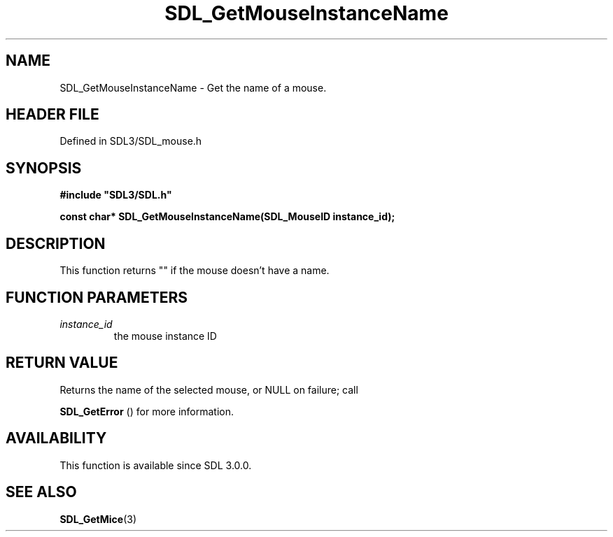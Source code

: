 .\" This manpage content is licensed under Creative Commons
.\"  Attribution 4.0 International (CC BY 4.0)
.\"   https://creativecommons.org/licenses/by/4.0/
.\" This manpage was generated from SDL's wiki page for SDL_GetMouseInstanceName:
.\"   https://wiki.libsdl.org/SDL_GetMouseInstanceName
.\" Generated with SDL/build-scripts/wikiheaders.pl
.\"  revision SDL-3.1.2-no-vcs
.\" Please report issues in this manpage's content at:
.\"   https://github.com/libsdl-org/sdlwiki/issues/new
.\" Please report issues in the generation of this manpage from the wiki at:
.\"   https://github.com/libsdl-org/SDL/issues/new?title=Misgenerated%20manpage%20for%20SDL_GetMouseInstanceName
.\" SDL can be found at https://libsdl.org/
.de URL
\$2 \(laURL: \$1 \(ra\$3
..
.if \n[.g] .mso www.tmac
.TH SDL_GetMouseInstanceName 3 "SDL 3.1.2" "Simple Directmedia Layer" "SDL3 FUNCTIONS"
.SH NAME
SDL_GetMouseInstanceName \- Get the name of a mouse\[char46]
.SH HEADER FILE
Defined in SDL3/SDL_mouse\[char46]h

.SH SYNOPSIS
.nf
.B #include \(dqSDL3/SDL.h\(dq
.PP
.BI "const char* SDL_GetMouseInstanceName(SDL_MouseID instance_id);
.fi
.SH DESCRIPTION
This function returns "" if the mouse doesn't have a name\[char46]

.SH FUNCTION PARAMETERS
.TP
.I instance_id
the mouse instance ID
.SH RETURN VALUE
Returns the name of the selected mouse, or NULL on failure; call

.BR SDL_GetError
() for more information\[char46]

.SH AVAILABILITY
This function is available since SDL 3\[char46]0\[char46]0\[char46]

.SH SEE ALSO
.BR SDL_GetMice (3)
